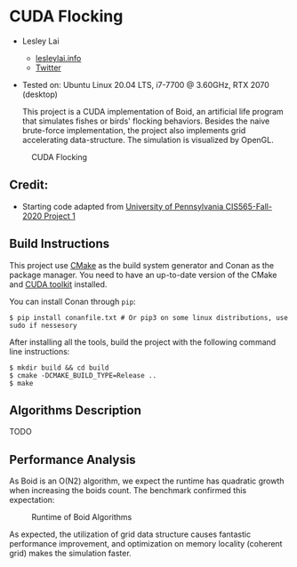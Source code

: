 * CUDA Flocking

+ Lesley Lai
  + [[https:://lesleylai.info][lesleylai.info]]
  + [[https://twitter.com/LesleyLai6][Twitter]]
+ Tested on: Ubuntu Linux 20.04 LTS, i7-7700 @ 3.60GHz, RTX 2070 (desktop)

  This project is a CUDA implementation of Boid, an artificial life program that simulates fishes or birds' flocking behaviors.
  Besides the naive brute-force implementation, the project also implements grid accelerating data-structure.
  The simulation is visualized by OpenGL.

#+CAPTION: CUDA Flocking
[[./images/boid.gif]]

** Credit:
- Starting code adapted from [[https://github.com/CIS565-Fall-2020/Project1-CUDA-Flocking][University of Pennsylvania CIS565-Fall-2020 Project 1]]

** Build Instructions
   This project use  [[https://cmake.org/][CMake]] as the build system generator and Conan as the package manager.
   You need to have an up-to-date version of the CMake and [[https://developer.nvidia.com/CUDA-toolkit][CUDA toolkit]] installed.

   You can install Conan through =pip=:
   #+begin_src shell
   $ pip install conanfile.txt # Or pip3 on some linux distributions, use sudo if nessesory
   #+end_src

   After installing all the tools, build the project with the following command line instructions:
   #+begin_src shell
   $ mkdir build && cd build
   $ cmake -DCMAKE_BUILD_TYPE=Release ..
   $ make
   #+end_src

** Algorithms Description
   TODO
** Performance Analysis
   As Boid is an O(N2) algorithm, we expect the runtime has quadratic growth when increasing the boids count.
   The benchmark confirmed this expectation:

   #+CAPTION: Runtime of Boid Algorithms
   [[./images/performance-boid-count.svg]]

   As expected, the utilization of grid data structure causes fantastic performance improvement,
   and optimization on memory locality (coherent grid) makes the simulation faster.
